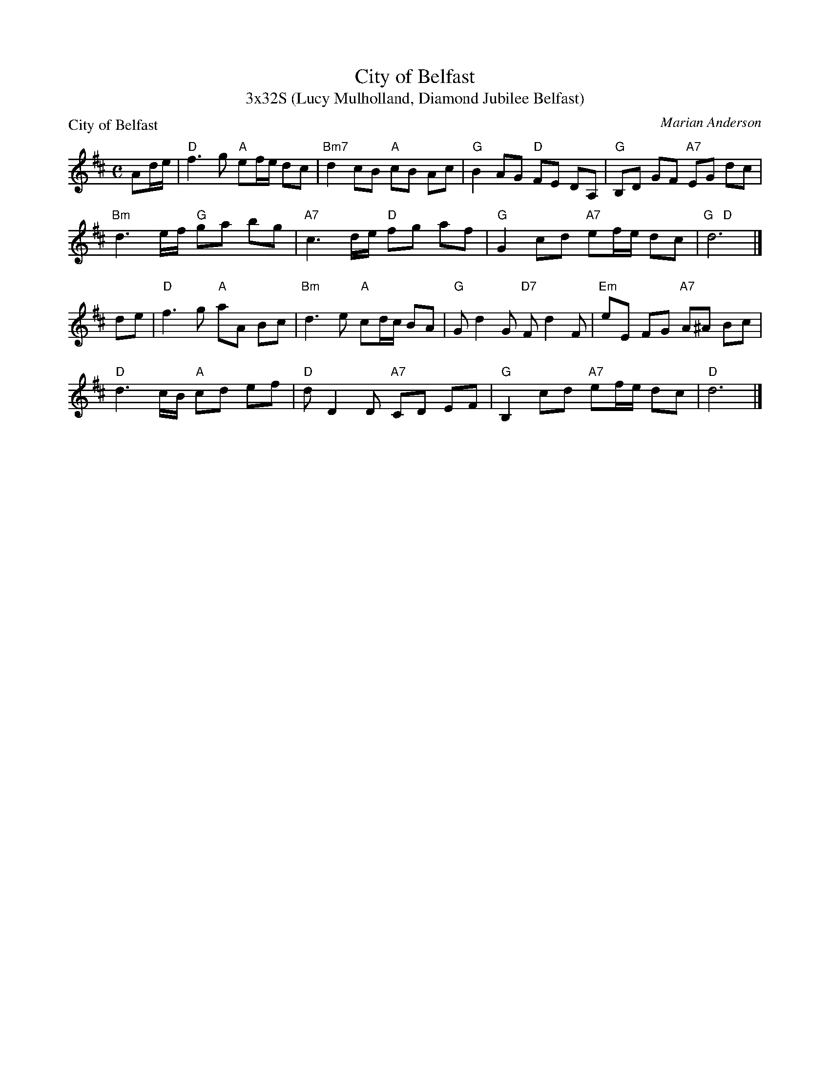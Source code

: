 X: 1
T: City of Belfast
T: 3x32S (Lucy Mulholland, Diamond Jubilee Belfast)
P: City of Belfast
C: Marian Anderson
N: Written for the dance by the same name.
R: air
Z: 2011 John Chambers <jc:trillian.mit.edu>
M: C
L: 1/8
K: D
Ad/e/ |\
"D"f3 g "A"ef/e/ dc | "Bm7"d2 cB "A"cB Ac | "G"B2 AG "D"FE DA, | "G"B,D GF "A7"EG dc |
"Bm"d3 e/f/ "G"ga bg | "A7"c3 d/e/ "D"fg af | "G"G2 cd "A7"ef/e/ dc | "G   D"d6 |]
de |\
"D"f3 g "A"aA Bc | "Bm"d3 e "A"cd/c/ BA | "G"Gd2G "D7"Fd2F | "Em"eE FG "A7"A^A Bc |
"D"d3 c/B/ "A"cd ef | "D"dD2D "A7"CD EF | "G"B,2 cd "A7"ef/e/ dc | "D"d6 |]